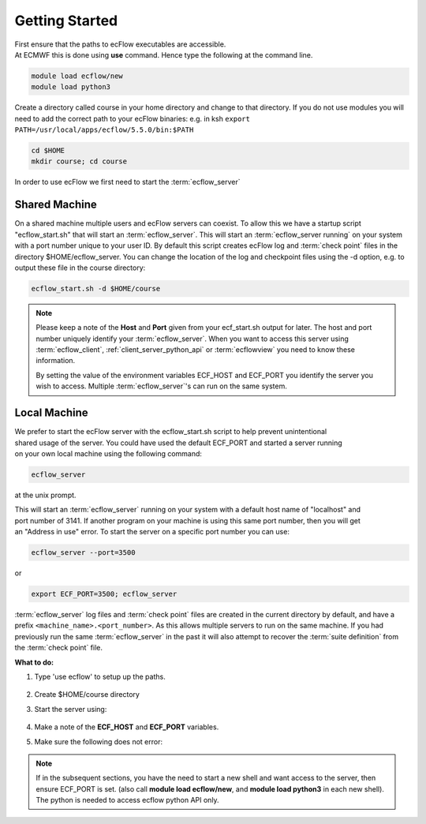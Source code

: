 .. index::
   single: Getting Started
   
.. _getting-started:

===================
Getting Started
===================

| First ensure that the paths to ecFlow executables are accessible.
| At ECMWF this is done using **use** command. Hence type the following at the command line.

.. code-block:: shell

      module load ecflow/new
      module load python3

Create a directory called course in your home directory and change to that directory. If you do not use modules you will need to add the correct path to your ecFlow binaries: e.g. in ksh  ``export PATH=/usr/local/apps/ecflow/5.5.0/bin:$PATH``

.. code-block:: shell
      
      cd $HOME
      mkdir course; cd course

| In order to use ecFlow we first need to start the :term:`ecflow_server`

Shared Machine
--------------

| On a shared machine multiple users and ecFlow servers can coexist. To allow this we have a startup script "ecflow_start.sh" that will start an :term:`ecflow_server`.  This will start an :term:`ecflow_server running` on your system with a port number unique to your user ID. By default this script creates ecFlow log and :term:`check point` files in the directory $HOME/ecflow_server. You can change the location of the log and checkpoint files using the -d option, e.g. to output these file in the course directory:

.. code-block:: shell
      
      ecflow_start.sh -d $HOME/course

.. note::
      
      Please keep a note of the **Host** and **Port** given from your ecf_start.sh output for later. 
      The host and port number uniquely identify your :term:`ecflow_server`. 
      When you want to access this server using :term:`ecflow_client`, :ref:`client_server_python_api` 
      or :term:`ecflowview` you need to know these information.

      By setting the value of the environment variables ECF_HOST and ECF_PORT you 
      identify the server you wish to access. Multiple :term:`ecflow_server`'s can run on the same system.

Local Machine
-------------

| We prefer to start the ecFlow server with the ecflow_start.sh script to help prevent unintentional 
| shared usage of the server. You could have used the default ECF_PORT and started a server running 
| on your own local machine using the following command:

.. code-block:: shell
  
      ecflow_server
  
at the unix prompt. 

| This will start an :term:`ecflow_server` running on your system with a default host name of "localhost" and 
| port number of 3141. If another program on your machine is using this same port number, then you will get 
| an "Address in use" error. To start the server on a specific port number you can use:

.. code-block:: shell
   
      ecflow_server --port=3500
      
or

.. code-block:: shell
   
      export ECF_PORT=3500; ecflow_server

:term:`ecflow_server` log files and :term:`check point` files are created in the current directory by default, and have a prefix ``<machine_name>.<port_number>``. As this allows multiple servers to run on the same machine. If you had previously run the same :term:`ecflow_server` in the past it will also attempt to recover the :term:`suite definition` from the :term:`check point` file. 
 
**What to do:**

#. Type 'use ecflow' to setup up the paths.

      .. code-block:: shell
        :caption: Access ecflow command line interface and python interface
            
        module load ecflow/5new
        module load python3

#. Create $HOME/course directory
#. Start the server using:
      
      .. code-block:: shell
        :caption: Start the server, and set ECF_HOME
      
        ecflow_start.sh -d $HOME/course

#. Make a note of the **ECF_HOST** and **ECF_PORT** variables.  
#. Make sure the following does not error:
 
      .. code-block:: shell
        :caption: Check ecflow python API
      
        python3 -c "import ecflow"

.. note::

      If in the subsequent sections, you have the need to start a new shell and want access to the server, then ensure ECF_PORT is set. (also call **module load ecflow/new**, and **module load python3** in each new shell). The python is needed to access ecflow python API only.
